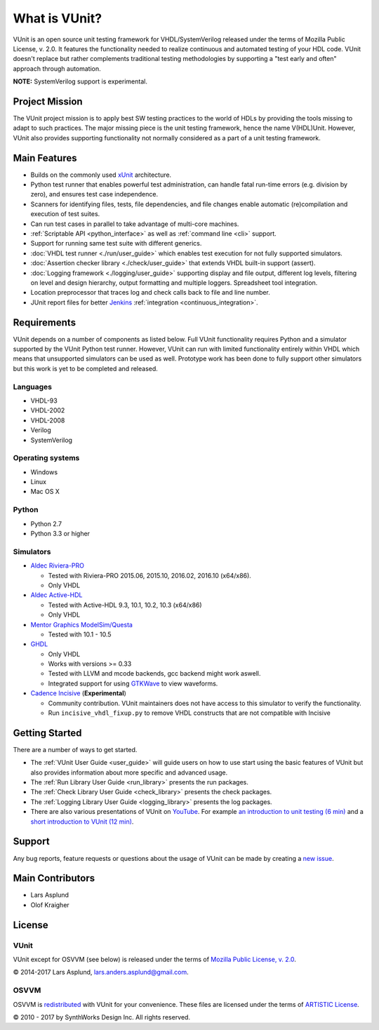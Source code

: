 .. _about:

What is VUnit?
==============

VUnit is an open source unit testing framework for VHDL/SystemVerilog
released under the terms of Mozilla Public License, v. 2.0. It
features the functionality needed to realize continuous and automated
testing of your HDL code. VUnit doesn't replace but rather complements
traditional testing methodologies by supporting a "test early and
often" approach through automation.

**NOTE:** SystemVerilog support is experimental.

Project Mission
---------------

The VUnit project mission is to apply best SW testing practices to the
world of HDLs by providing the tools missing to adapt to such
practices. The major missing piece is the unit testing framework,
hence the name V(HDL)Unit. However, VUnit also provides supporting
functionality not normally considered as a part of a unit testing
framework.

Main Features
-------------

-  Builds on the commonly used `xUnit`_ architecture.
-  Python test runner that enables powerful test administration, can
   handle fatal run-time errors (e.g. division by zero), and
   ensures test case independence.
-  Scanners for identifying files, tests, file dependencies, and file
   changes enable automatic (re)compilation and execution of test
   suites.
-  Can run test cases in parallel to take advantage of multi-core
   machines.
-  :ref:`Scriptable API <python_interface>` as well as :ref:`command line <cli>`
   support.
-  Support for running same test suite with different generics.
-  :doc:`VHDL test runner <./run/user_guide>` which enables test execution for not fully supported
   simulators.
-  :doc:`Assertion checker library <./check/user_guide>` that extends VHDL built-in support
   (assert).
-  :doc:`Logging framework <./logging/user_guide>` supporting display and file output, different log
   levels, filtering on level and design hierarchy, output formatting
   and multiple loggers. Spreadsheet tool integration.
-  Location preprocessor that traces log and check calls back to file
   and line number.
-  JUnit report files for better `Jenkins`_ :ref:`integration
   <continuous_integration>`.

Requirements
------------

VUnit depends on a number of components as listed below. Full VUnit
functionality requires Python and a simulator supported by the VUnit
Python test runner. However, VUnit can run with limited functionality
entirely within VHDL which means that unsupported simulators can be used
as well. Prototype work has been done to fully support other simulators
but this work is yet to be completed and released.

Languages
*********

-  VHDL-93
-  VHDL-2002
-  VHDL-2008
-  Verilog
-  SystemVerilog

Operating systems
*****************

-  Windows
-  Linux
-  Mac OS X

Python
******

-  Python 2.7
-  Python 3.3 or higher

Simulators
**********

-  `Aldec Riviera-PRO`_

   -  Tested with Riviera-PRO 2015.06, 2015.10, 2016.02, 2016.10 (x64/x86).
   -  Only VHDL
-  `Aldec Active-HDL`_

   -  Tested with Active-HDL 9.3, 10.1, 10.2, 10.3 (x64/x86)
   -  Only VHDL
-  `Mentor Graphics ModelSim/Questa`_

   -  Tested with 10.1 - 10.5
-  `GHDL`_

   -  Only VHDL
   -  Works with versions >= 0.33
   -  Tested with LLVM and mcode backends, gcc backend might work aswell.
   -  Integrated support for using `GTKWave`_ to view waveforms.
-  `Cadence Incisive`_ (**Experimental**)

   -  Community contribution. VUnit maintainers does not have access to this simulator to verify the functionality.
   -  Run ``incisive_vhdl_fixup.py`` to remove VHDL constructs that are not compatible with Incisive

Getting Started
---------------

There are a number of ways to get started.

-  The :ref:`VUnit User Guide <user_guide>` will guide users on how to use start using
   the basic features of VUnit but also provides information about more
   specific and advanced usage.
-  The :ref:`Run Library User Guide <run_library>` presents the run packages.
-  The :ref:`Check Library User Guide <check_library>` presents the check packages.
-  The :ref:`Logging Library User Guide <logging_library>` presents the log packages.
-  There are also various presentations of VUnit on `YouTube`_. For
   example `an introduction to unit testing (6 min)`_ and a `short
   introduction to VUnit (12 min)`_.

Support
-------

Any bug reports, feature requests or questions about the usage of VUnit
can be made by creating a `new issue`_.

Main Contributors
-----------------

-  Lars Asplund
-  Olof Kraigher

License
-------

.. |copy|   unicode:: U+000A9 .. COPYRIGHT SIGN

VUnit
*****

VUnit except for OSVVM (see below) is released under the terms of
`Mozilla Public License, v. 2.0`_.

|copy| 2014-2017 Lars Asplund, lars.anders.asplund@gmail.com.

OSVVM
*****

OSVVM is `redistributed`_ with VUnit for your convenience. These
files are licensed under the terms of `ARTISTIC License`_.

|copy| 2010 - 2017 by SynthWorks Design Inc. All rights reserved.

.. _xUnit: http://en.wikipedia.org/wiki/XUnit
.. _Jenkins: http://jenkins-ci.org/
.. _Aldec Riviera-PRO: https://www.aldec.com/en/products/functional_verification/riviera-pro
.. _Aldec Active-HDL: https://www.aldec.com/en/products/fpga_simulation/active-hdl
.. _Mentor Graphics ModelSim/Questa: http://www.mentor.com/products/fv/modelsim/
.. _Cadence Incisive: https://www.cadence.com/content/cadence-www/global/en_US/home/tools/system-design-and-verification/simulation-and-testbench-verification/incisive-enterprise-simulator.html
.. _GHDL: https://sourceforge.net/projects/ghdl-updates/
.. _GTKWave: http://gtkwave.sourceforge.net/
.. _YouTube: https://www.youtube.com/channel/UCCPVCaeWkz6C95aRUTbIwdg
.. _an introduction to unit testing (6 min): https://www.youtube.com/watch?v=PZuBqcxS8t4
.. _short introduction to VUnit (12 min): https://www.youtube.com/watch?v=D8s_VLD91tw
.. _Development document: https://github.com/VUnit/vunit/blob/master/developing.md
.. _new issue: https://github.com/VUnit/vunit/issues/new
.. _Mozilla Public License, v. 2.0: http://mozilla.org/MPL/2.0/
.. _redistributed: https://github.com/VUnit/vunit/blob/master/vunit/vhdl/osvvm
.. _modifications: https://github.com/VUnit/vunit/commit/25fce1b3700e746c3fa23bd7157777dd4f20f0d6
.. _ARTISTIC License: http://www.perlfoundation.org/artistic_license_2_0
